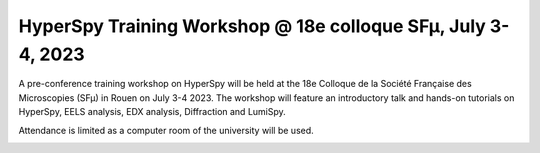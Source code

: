 .. post:: 2023-03-01
   :tags: training, SFµ, lumiSpy, pyxem
   :category: event

HyperSpy Training Workshop @ 18e colloque SFµ, July 3-4, 2023
=============================================================

A pre-conference training workshop on HyperSpy will be held at the 18e Colloque
de la Société Française des Microscopies (SFµ) in Rouen on July 3-4 2023. The workshop
will feature an introductory talk and hands-on tutorials on HyperSpy, EELS analysis,
EDX analysis, Diffraction and LumiSpy.

Attendance is limited as a computer room of the university will be used.

.. image:: images/smfu_banner.png
    :alt:  SFµ logo
    :width: 300
